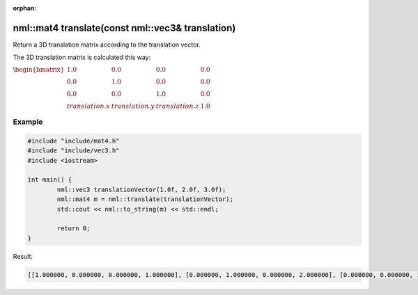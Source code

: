 :orphan:

nml::mat4 translate(const nml::vec3& translation)
=================================================

Return a 3D translation matrix according to the translation vector.

The 3D translation matrix is calculated this way:

:math:`\begin{bmatrix} 1.0 & 0.0 & 0.0 & 0.0 \\ 0.0 & 1.0 & 0.0 & 0.0 \\ 0.0 & 0.0 & 1.0 & 0.0 \\ translation.x & translation.y & translation.z & 1.0 \end{bmatrix}`

Example
-------

.. code-block:: cpp

	#include "include/mat4.h"
	#include "include/vec3.h"
	#include <iostream>

	int main() {
		nml::vec3 translationVector(1.0f, 2.0f, 3.0f);
		nml::mat4 m = nml::translate(translationVector);
		std::cout << nml::to_string(m) << std::endl;

		return 0;
	}

Result:

.. code-block::

	[[1.000000, 0.000000, 0.000000, 1.000000], [0.000000, 1.000000, 0.000000, 2.000000], [0.000000, 0.000000, 1.000000, 3.000000], [0.000000, 0.000000, 0.000000, 1.000000]]